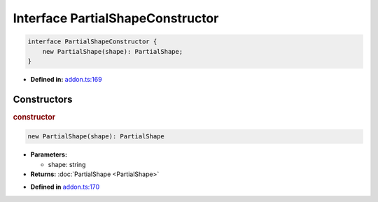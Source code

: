 Interface PartialShapeConstructor
=================================

.. code-block:: ts

   interface PartialShapeConstructor {
       new PartialShape(shape): PartialShape;
   }

* **Defined in:**
  `addon.ts:169 <https://github.com/openvinotoolkit/openvino/blob/releases/2024/1/src/bindings/js/node/lib/addon.ts#L155>`__


Constructors
#####################


.. rubric:: constructor

.. container:: m-4

   .. code-block:: ts

       new PartialShape(shape): PartialShape

   * **Parameters:**

     - shape: string

   * **Returns:**  :doc:`PartialShape <PartialShape>`

   - **Defined in**
     `addon.ts:170 <https://github.com/openvinotoolkit/openvino/blob/releases/2024/1/src/bindings/js/node/lib/addon.ts#L156>`__

